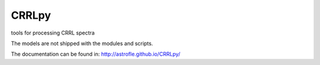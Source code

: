 CRRLpy
======
tools for processing CRRL spectra

The models are not shipped with the modules and scripts.

The documentation can be found in: `http://astrofle.github.io/CRRLpy/ <http://astrofle.github.io/CRRLpy/>`_
